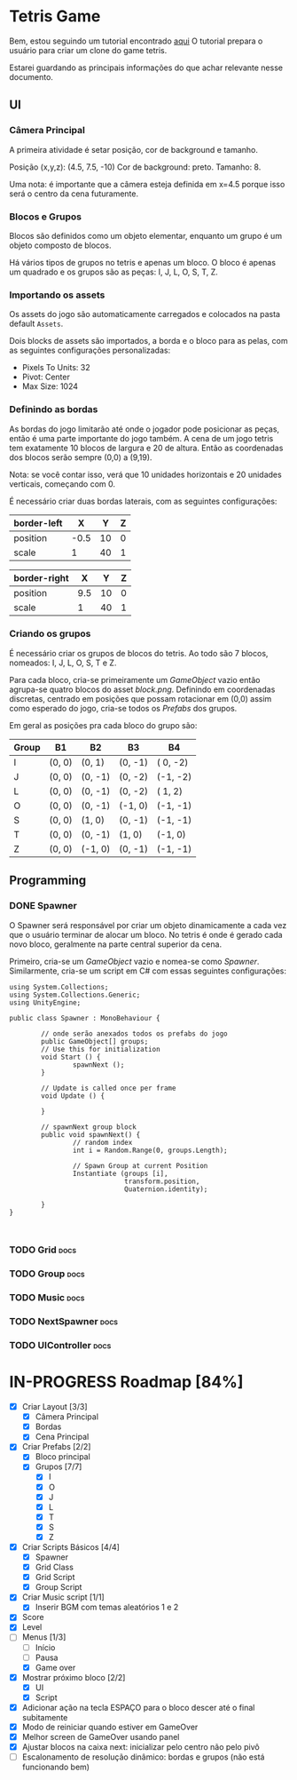 #+STARTUP: align hidestars

* Tetris Game
Bem, estou seguindo um tutorial encontrado [[https://noobtuts.com/unity/2d-tetris-game/][aqui]]
O tutorial prepara o usuário para criar um clone do game tetris.

Estarei guardando as principais informações do que achar relevante
nesse documento.

** UI
*** Câmera Principal

A primeira atividade é setar posição, cor de background e tamanho.

Posição (x,y,z): (4.5, 7.5, -10)
Cor de background: preto.
Tamanho: 8.

Uma nota: é importante que a câmera esteja definida em x=4.5 porque
isso será o centro da cena futuramente.

*** Blocos e Grupos

Blocos são definidos como um objeto elementar, enquanto um grupo
é um objeto composto de blocos.

Há vários tipos de grupos no tetris e apenas um bloco. O bloco é apenas
um quadrado e os grupos são as peças: I, J, L, O, S, T, Z.

*** Importando os assets

Os assets do jogo são automaticamente carregados e colocados na pasta default
~Assets~.

Dois blocks de assets são importados, a borda e o bloco para as pelas, com as seguintes configurações personalizadas:

- Pixels To Units: 32
- Pivot: Center
- Max Size: 1024

*** Definindo as bordas

As bordas do jogo limitarão até onde o jogador pode posicionar as peças, então
é uma parte importante do jogo também. A cena de um jogo tetris tem exatamente 10 blocos
de largura e 20 de altura. Então as coordenadas dos blocos serão sempre (0,0) a (9,19).

Nota: se você contar isso, verá que 10 unidades horizontais e 20 unidades verticais,
começando com 0.

É necessário criar duas bordas laterais, com as seguintes configurações:

| border-left |    X |  Y | Z |
|-------------+------+----+---|
| position    | -0.5 | 10 | 0 |
| scale       |    1 | 40 | 1 |

| border-right |   X |  Y | Z |
|--------------+-----+----+---|
| position     | 9.5 | 10 | 0 |
| scale        |   1 | 40 | 1 |

*** Criando os grupos

É necessário criar os grupos de blocos do tetris. Ao todo são 7 blocos, nomeados:
I, J, L, O, S, T e Z.

Para cada bloco, cria-se primeiramente um /GameObject/ vazio então agrupa-se quatro blocos
do asset /block.png/. Definindo em coordenadas discretas, centrado em posições que
possam rotacionar em (0,0) assim como esperado do jogo, cria-se todos os /Prefabs/ dos grupos.

Em geral as posições pra cada bloco do grupo são:

                    | Group | B1     | B2      | B3      | B4       |
                    |-------+--------+---------+---------+----------|
                    | I     | (0, 0) | (0,  1) | (0, -1) | ( 0, -2) |
                    | J     | (0, 0) | (0, -1) | (0, -2) | (-1, -2) |
                    | L     | (0, 0) | (0, -1) | (0, -2) | ( 1,  2) |
                    | O     | (0, 0) | (0, -1) | (-1, 0) | (-1, -1) |
                    | S     | (0, 0) | (1, 0)  | (0, -1) | (-1, -1) |
                    | T     | (0, 0) | (0, -1) | (1, 0)  | (-1,  0) |
                    | Z     | (0, 0) | (-1, 0) | (0, -1) | (-1, -1) |



** Programming

*** DONE Spawner
    CLOSED: [2017-07-28 sex 10:26]

O Spawner será responsável por criar um objeto dinamicamente a cada vez que
o usuário terminar de alocar um bloco. No tetris é onde é gerado cada novo
bloco, geralmente na parte central superior da cena.

Primeiro, cria-se um /GameObject/ vazio e nomea-se como /Spawner/. Similarmente,
cria-se um script em C# com essas seguintes configurações:

#+BEGIN_SRC C++ | eu sei, não é C++... mas deixa só pra ficar bonitinho
using System.Collections;
using System.Collections.Generic;
using UnityEngine;

public class Spawner : MonoBehaviour {

        // onde serão anexados todos os prefabs do jogo
        public GameObject[] groups;
        // Use this for initialization
        void Start () {
                spawnNext ();
        }

        // Update is called once per frame
        void Update () {

        }

        // spawnNext group block
        public void spawnNext() {
                // random index
                int i = Random.Range(0, groups.Length);

                // Spawn Group at current Position
                Instantiate (groups [i],
                             transform.position,
                             Quaternion.identity);

        }
}


#+END_SRC

*** TODO Grid :docs:

*** TODO Group :docs:

*** TODO Music :docs:

*** TODO NextSpawner :docs:

*** TODO UIController :docs:

* IN-PROGRESS Roadmap [84%]

- [X] Criar Layout [3/3]
  - [X] Câmera Principal
  - [X] Bordas
  - [X] Cena Principal
- [X] Criar Prefabs [2/2]
  - [X] Bloco principal
  - [X] Grupos [7/7]
    - [X] I
    - [X] O
    - [X] J
    - [X] L
    - [X] T
    - [X] S
    - [X] Z
- [X] Criar Scripts Básicos [4/4]
  - [X] Spawner
  - [X] Grid Class
  - [X] Grid Script
  - [X] Group Script
- [X] Criar Music script [1/1]
  - [X] Inserir BGM com temas aleatórios 1 e 2
- [X] Score
- [X] Level
- [-] Menus [1/3]
  - [ ] Início
  - [ ] Pausa
  - [X] Game over
- [X] Mostrar próximo bloco [2/2]
  - [X] UI
  - [X] Script
- [X] Adicionar ação na tecla ESPAÇO para o bloco descer até o final subitamente
- [X] Modo de reiniciar quando estiver em GameOver
- [X] Melhor screen de GameOver usando panel
- [X] Ajustar blocos na caixa next: inicializar pelo centro não pelo pivô
- [ ] Escalonamento de resolução dinâmico: bordas e grupos (não está funcionando bem)
